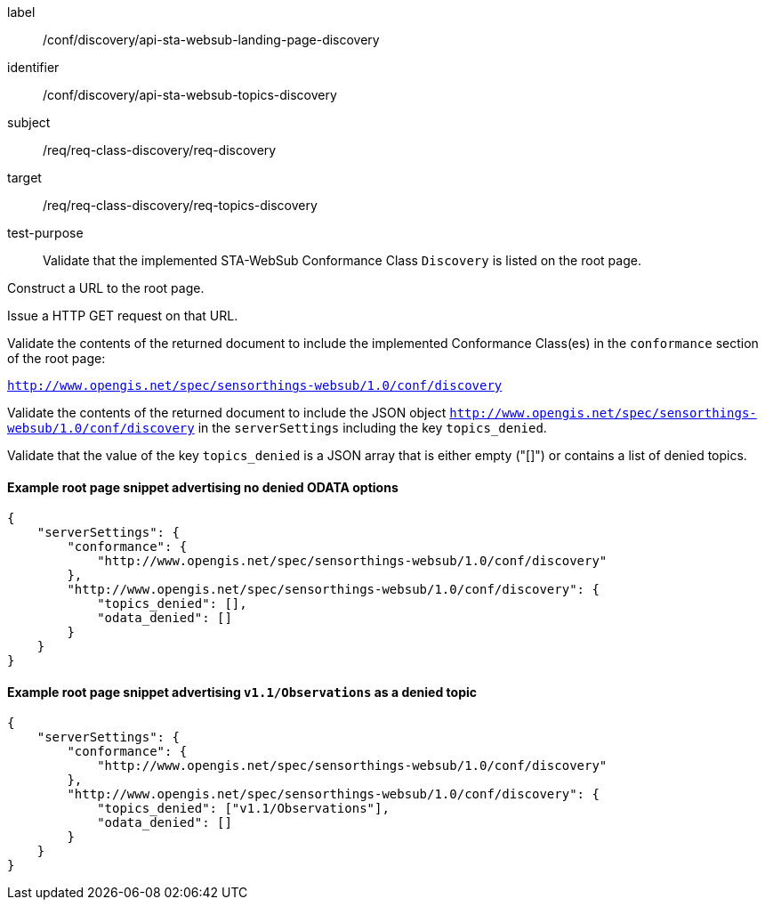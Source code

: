 [[ats_sta_websub_landing_page_discovery]]
[abstract_test]
====
[%metadata]
label:: /conf/discovery/api-sta-websub-landing-page-discovery
identifier:: /conf/discovery/api-sta-websub-topics-discovery
subject:: /req/req-class-discovery/req-discovery
target:: /req/req-class-discovery/req-topics-discovery
test-purpose:: Validate that the implemented STA-WebSub Conformance Class `Discovery` is listed on the root page.

[.component,class=test method]
=====
[.component,class=step]
--
Construct a URL to the root page.
--

[.component,class=step]
--
Issue a HTTP GET request on that URL.
--

[.component,class=step]
--
Validate the contents of the returned document to include the implemented Conformance Class(es) in the `conformance` section of the root page:

`http://www.opengis.net/spec/sensorthings-websub/1.0/conf/discovery`
--



[.component,class=step]
--
Validate the contents of the returned document to include the JSON object `http://www.opengis.net/spec/sensorthings-websub/1.0/conf/discovery` in the `serverSettings` including the key `topics_denied`. 
--

[.component,class=step]
--
Validate that the value of the key `topics_denied` is a JSON array that is either empty ("[]") or contains a list of denied topics.
--

=====
====

==== Example root page snippet advertising no denied ODATA options

[source,json]
----
{
    "serverSettings": {
        "conformance": {
            "http://www.opengis.net/spec/sensorthings-websub/1.0/conf/discovery"
        },
        "http://www.opengis.net/spec/sensorthings-websub/1.0/conf/discovery": {
            "topics_denied": [],
            "odata_denied": []
        }
    }
}
----

==== Example root page snippet advertising `v1.1/Observations` as a denied topic

[source,json]
----
{
    "serverSettings": {
        "conformance": {
            "http://www.opengis.net/spec/sensorthings-websub/1.0/conf/discovery"
        },
        "http://www.opengis.net/spec/sensorthings-websub/1.0/conf/discovery": {
            "topics_denied": ["v1.1/Observations"],
            "odata_denied": []
        }
    }
}
----